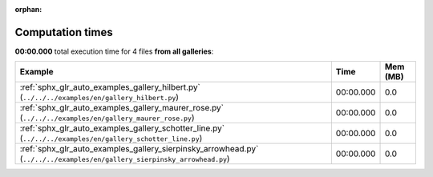
:orphan:

.. _sphx_glr_sg_execution_times:


Computation times
=================
**00:00.000** total execution time for 4 files **from all galleries**:

.. container::

  .. raw:: html

    <style scoped>
    <link href="https://cdnjs.cloudflare.com/ajax/libs/twitter-bootstrap/5.3.0/css/bootstrap.min.css" rel="stylesheet" />
    <link href="https://cdn.datatables.net/1.13.6/css/dataTables.bootstrap5.min.css" rel="stylesheet" />
    </style>
    <script src="https://code.jquery.com/jquery-3.7.0.js"></script>
    <script src="https://cdn.datatables.net/1.13.6/js/jquery.dataTables.min.js"></script>
    <script src="https://cdn.datatables.net/1.13.6/js/dataTables.bootstrap5.min.js"></script>
    <script type="text/javascript" class="init">
    $(document).ready( function () {
        $('table.sg-datatable').DataTable({order: [[1, 'desc']]});
    } );
    </script>

  .. list-table::
   :header-rows: 1
   :class: table table-striped sg-datatable

   * - Example
     - Time
     - Mem (MB)
   * - :ref:`sphx_glr_auto_examples_gallery_hilbert.py` (``../../../examples/en/gallery_hilbert.py``)
     - 00:00.000
     - 0.0
   * - :ref:`sphx_glr_auto_examples_gallery_maurer_rose.py` (``../../../examples/en/gallery_maurer_rose.py``)
     - 00:00.000
     - 0.0
   * - :ref:`sphx_glr_auto_examples_gallery_schotter_line.py` (``../../../examples/en/gallery_schotter_line.py``)
     - 00:00.000
     - 0.0
   * - :ref:`sphx_glr_auto_examples_gallery_sierpinsky_arrowhead.py` (``../../../examples/en/gallery_sierpinsky_arrowhead.py``)
     - 00:00.000
     - 0.0
